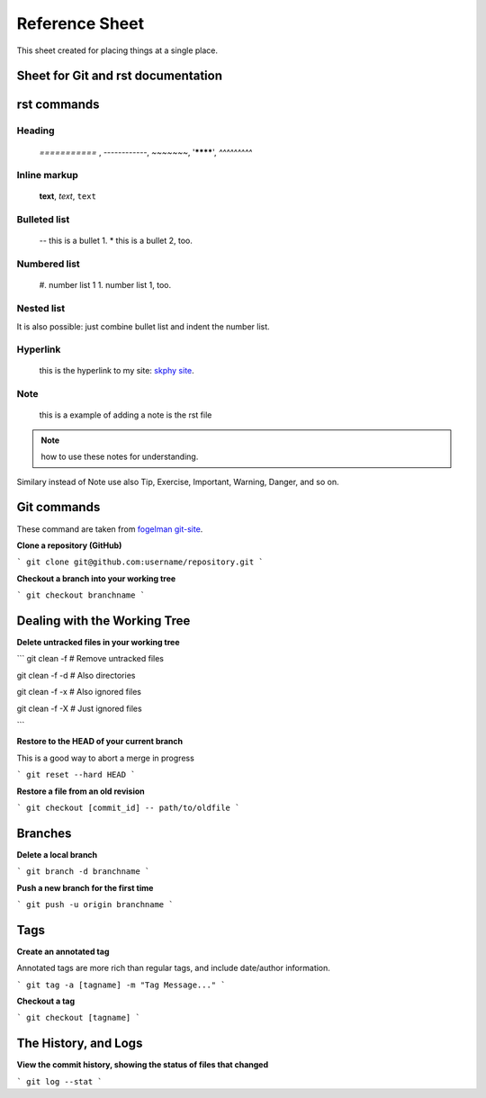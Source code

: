 Reference Sheet
===============

.. _skumar_site: https://skphy.github.io/aug20/

This sheet created for placing things at a single place. 

Sheet for Git and rst documentation
-----------------------------------

rst commands
------------

Heading
^^^^^^^

 `===========` , `------------`, `~~~~~~~`, '********', `^^^^^^^^^`

Inline markup
^^^^^^^^^^^^^
 **text**, *text*, ``text``

Bulleted list
^^^^^^^^^^^^^
    -- this is a bullet 1.
    * this is a bullet 2, too.

Numbered list
^^^^^^^^^^^^^
    #. number list 1
    1. number list 1, too.

Nested list
^^^^^^^^^^^
It  is also possible: just combine bullet list and indent the number list.

Hyperlink
^^^^^^^^^
 this is the hyperlink to my site: `skphy site <https://skphy.github.io/aug20/>`_.

Note
^^^^
 this is a example of adding a note is the rst file
.. note::
   how to use these notes for understanding.


Similary instead of Note use also Tip, Exercise, Important, Warning, Danger, and so on.


Git commands
------------

These command are taken from `fogelman git-site <https://gist.github.com/fogleman/>`_.


**Clone a repository (GitHub)**

```
git clone git@github.com:username/repository.git
```

**Checkout a branch into your working tree**

```
git checkout branchname
```

Dealing with the Working Tree
-----------------------------
**Delete untracked files in your working tree**

```
git clean -f      # Remove untracked files

git clean -f -d   # Also directories

git clean -f -x   # Also ignored files

git clean -f -X   # Just ignored files

```

**Restore to the HEAD of your current branch**

This is a good way to abort a merge in progress

```
git reset --hard HEAD
```

**Restore a file from an old revision**

```
git checkout [commit_id] -- path/to/oldfile
```

Branches
--------

**Delete a local branch**

```
git branch -d branchname
```

**Push a new branch for the first time**

```
git push -u origin branchname
```

Tags
----
**Create an annotated tag**

Annotated tags are more rich than regular tags, and include date/author information.

```
git tag -a [tagname] -m "Tag Message..."
```

**Checkout a tag**

```
git checkout [tagname]
```

The History, and Logs
---------------------
**View the commit history, showing the status of files that changed**

```
git log --stat
```
